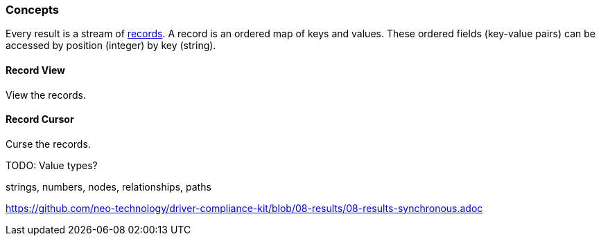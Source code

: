 [[concepts]]
=== Concepts

Every result is a stream of <<term-record, records>>.
A record is an ordered map of keys and values.
These ordered fields (key-value pairs) can be accessed
  by position (integer) by key (string).


[[record-view]]
==== Record View

View the records.

[[record-cursor]]
==== Record Cursor

Curse the records.


TODO: Value types?

strings, numbers, nodes, relationships, paths

https://github.com/neo-technology/driver-compliance-kit/blob/08-results/08-results-synchronous.adoc
